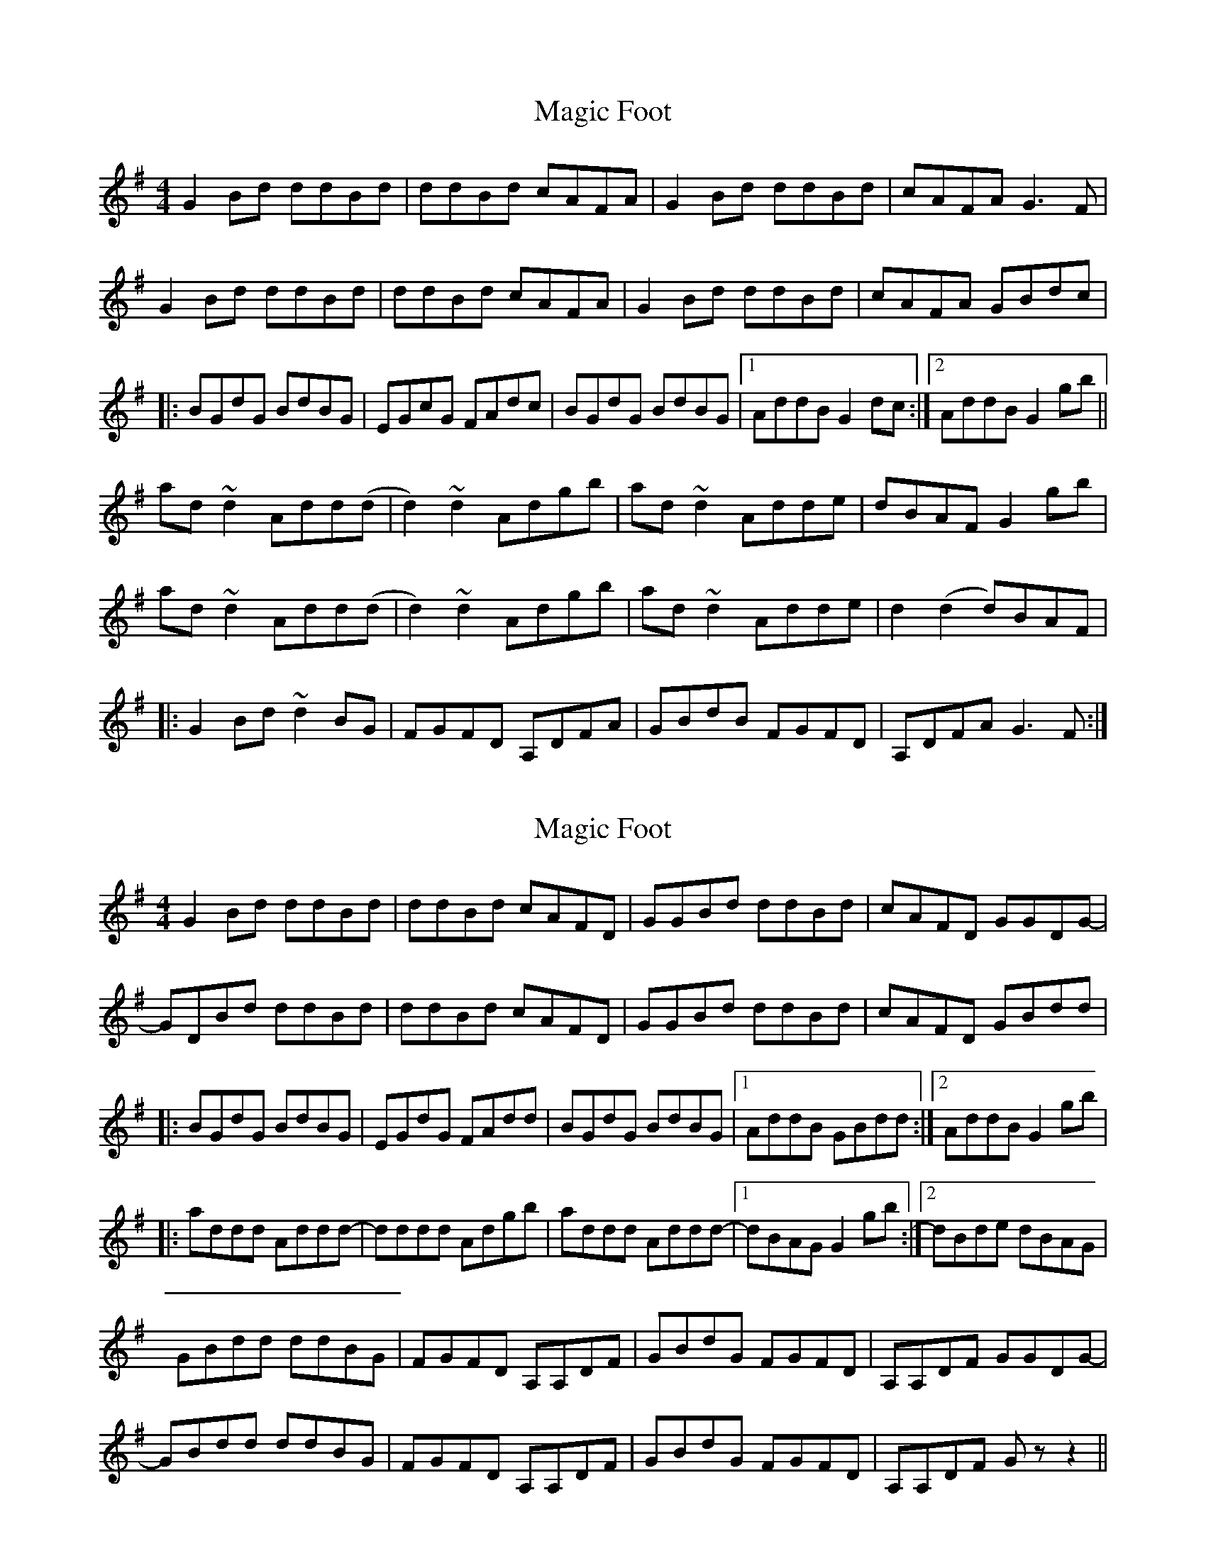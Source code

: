 X: 1
T: Magic Foot
Z: Phantom Button
S: https://thesession.org/tunes/3461#setting3461
R: barndance
M: 4/4
L: 1/8
K: Gmaj
G2Bd ddBd|ddBd cAFA|G2Bd ddBd|cAFA G3F|
G2Bd ddBd|ddBd cAFA|G2Bd ddBd|cAFA GBdc|
|:BGdG BdBG|EGcG FAdc|BGdG BdBG|1AddB G2dc:|2AddB G2 gb||
ad~d2 Add(d|d2)~d2 Adgb|ad~d2 Adde|dBAF G2gb|
ad~d2 Add(d|d2)~d2 Adgb|ad~d2 Adde|d2(d2 d)BAF|
|:G2Bd ~d2BG|FGFD A,DFA|GBdB FGFD|A,DFA G3F:|
X: 2
T: Magic Foot
Z: DonaldK
S: https://thesession.org/tunes/3461#setting21602
R: barndance
M: 4/4
L: 1/8
K: Gmaj
G2Bd ddBd|ddBd cAFD|GGBd ddBd|cAFD GGDG-|
GDBd ddBd|ddBd cAFD|GGBd ddBd|cAFD GBdd|
|:BGdG BdBG|EGdG FAdd|BGdG BdBG|1AddB GBdd:|2AddB G2gb|
|:addd Addd-|dddd Adgb|addd Addd-|1dBAG G2gb:|2dBde dBAG|
GBdd ddBG|FGFD A,A,DF|GBdG FGFD|A,A,DF GGDG-|
GBdd ddBG|FGFD A,A,DF|GBdG FGFD|A,A,DF Gz z2||
X: 3
T: Magic Foot
Z: DonaldK
S: https://thesession.org/tunes/3461#setting21603
R: barndance
M: 4/4
L: 1/8
K: Amaj
A2ce eece|eece dBGE|AAce eece|dBGE AAEA-|
AEce eece|eece dBGE|AAce eece|dBGE Acee|
|:cAeA cecA|FAeA GBee|cAeA cecA|1Beec Acee:|2Beec A2ac'|
|:beee Beee-|eeee Beac'|beee Beee-|1ecBA A2ac':|2ecef ecBA|
Acee eecA|GAGE B,B,EG|AceA GAGE|B,B,EG AAEA-|
Acee eecA|GAGE B,B,EG|AceA GAGE|B,B,EG Az z2||
X: 4
T: Magic Foot
Z: DonaldK
S: https://thesession.org/tunes/3461#setting21605
R: barndance
M: 4/4
L: 1/8
K: Gmaj
G2Bd dGBd|dGBd cAFA|GGBd dGBd|1cAFA GABA:|2cAFA G2 (3d_dc|
|:BGdG BdBG|EGcG FAdc|BGdG BdBG|1EGdc BG (3AAG:|2EGBG g2gb|
fddd Ad (3ddd|fddf ggga|fd (3ddd AddB|cAFA Gdeg|
fddd Adde|fddf (3ggg ga|fddd Addd|(3ddd (3_ddd (3ccc (3AAA|
|:G2Bd dGBG|FGFD AAFA|GABG dGBd|1cAFA GABA:|2cAFA gz z2||

